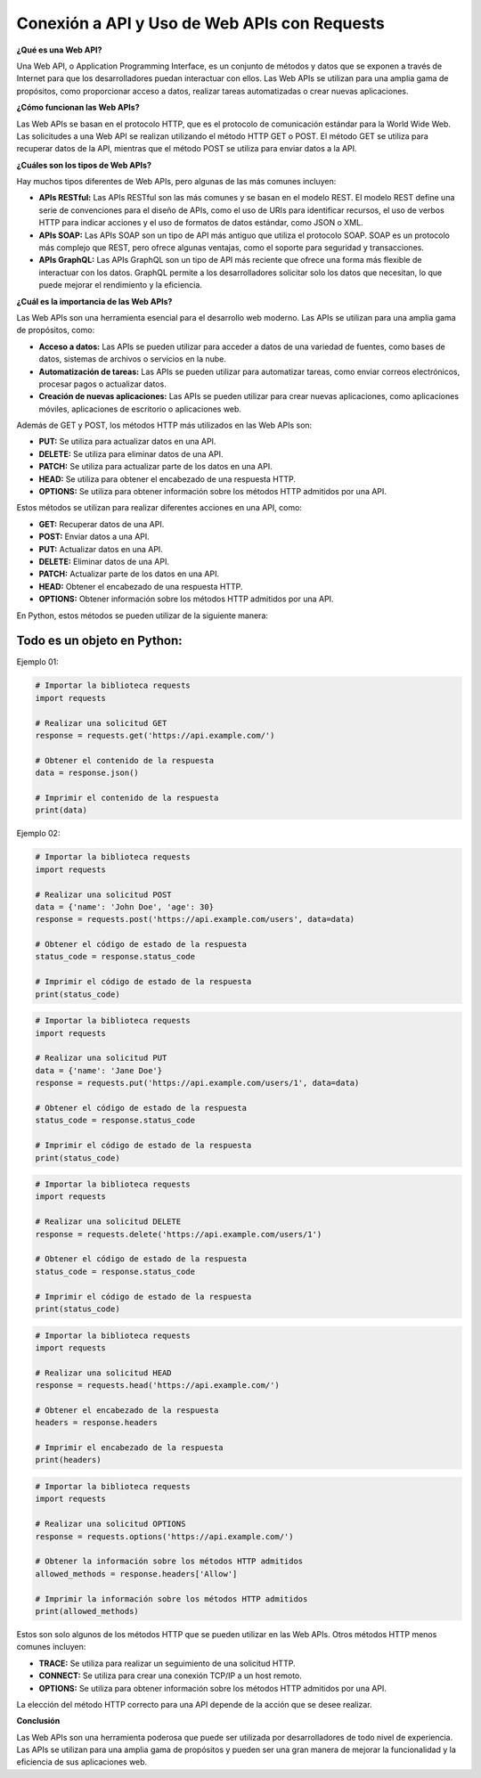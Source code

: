 Conexión a API y Uso de Web APIs con Requests
--------------------------------------------------

**¿Qué es una Web API?**

Una Web API, o Application Programming Interface, es un conjunto de métodos y datos que se exponen a través de Internet para que los desarrolladores puedan interactuar con ellos. Las Web APIs se utilizan para una amplia gama de propósitos, como proporcionar acceso a datos, realizar tareas automatizadas o crear nuevas aplicaciones.

**¿Cómo funcionan las Web APIs?**

Las Web APIs se basan en el protocolo HTTP, que es el protocolo de comunicación estándar para la World Wide Web. Las solicitudes a una Web API se realizan utilizando el método HTTP GET o POST. El método GET se utiliza para recuperar datos de la API, mientras que el método POST se utiliza para enviar datos a la API.

**¿Cuáles son los tipos de Web APIs?**

Hay muchos tipos diferentes de Web APIs, pero algunas de las más comunes incluyen:

* **APIs RESTful:** Las APIs RESTful son las más comunes y se basan en el modelo REST. El modelo REST define una serie de convenciones para el diseño de APIs, como el uso de URIs para identificar recursos, el uso de verbos HTTP para indicar acciones y el uso de formatos de datos estándar, como JSON o XML.
* **APIs SOAP:** Las APIs SOAP son un tipo de API más antiguo que utiliza el protocolo SOAP. SOAP es un protocolo más complejo que REST, pero ofrece algunas ventajas, como el soporte para seguridad y transacciones.
* **APIs GraphQL:** Las APIs GraphQL son un tipo de API más reciente que ofrece una forma más flexible de interactuar con los datos. GraphQL permite a los desarrolladores solicitar solo los datos que necesitan, lo que puede mejorar el rendimiento y la eficiencia.

**¿Cuál es la importancia de las Web APIs?**

Las Web APIs son una herramienta esencial para el desarrollo web moderno. Las APIs se utilizan para una amplia gama de propósitos, como:

* **Acceso a datos:** Las APIs se pueden utilizar para acceder a datos de una variedad de fuentes, como bases de datos, sistemas de archivos o servicios en la nube.
* **Automatización de tareas:** Las APIs se pueden utilizar para automatizar tareas, como enviar correos electrónicos, procesar pagos o actualizar datos.
* **Creación de nuevas aplicaciones:** Las APIs se pueden utilizar para crear nuevas aplicaciones, como aplicaciones móviles, aplicaciones de escritorio o aplicaciones web.

Además de GET y POST, los métodos HTTP más utilizados en las Web APIs son:

* **PUT:** Se utiliza para actualizar datos en una API.
* **DELETE:** Se utiliza para eliminar datos de una API.
* **PATCH:** Se utiliza para actualizar parte de los datos en una API.
* **HEAD:** Se utiliza para obtener el encabezado de una respuesta HTTP.
* **OPTIONS:** Se utiliza para obtener información sobre los métodos HTTP admitidos por una API.

Estos métodos se utilizan para realizar diferentes acciones en una API, como:

* **GET:** Recuperar datos de una API.
* **POST:** Enviar datos a una API.
* **PUT:** Actualizar datos en una API.
* **DELETE:** Eliminar datos de una API.
* **PATCH:** Actualizar parte de los datos en una API.
* **HEAD:** Obtener el encabezado de una respuesta HTTP.
* **OPTIONS:** Obtener información sobre los métodos HTTP admitidos por una API.

En Python, estos métodos se pueden utilizar de la siguiente manera:

Todo es un objeto en Python:
^^^^^^^^^^^^^^^^^^^^^^^^^^^^^^^^^^

Ejemplo 01:

.. code:: python

    # Importar la biblioteca requests
    import requests

    # Realizar una solicitud GET
    response = requests.get('https://api.example.com/')

    # Obtener el contenido de la respuesta
    data = response.json()

    # Imprimir el contenido de la respuesta
    print(data)

Ejemplo 02:

.. code:: python

    # Importar la biblioteca requests
    import requests

    # Realizar una solicitud POST
    data = {'name': 'John Doe', 'age': 30}
    response = requests.post('https://api.example.com/users', data=data)

    # Obtener el código de estado de la respuesta
    status_code = response.status_code

    # Imprimir el código de estado de la respuesta
    print(status_code)


.. code:: python

    # Importar la biblioteca requests
    import requests

    # Realizar una solicitud PUT
    data = {'name': 'Jane Doe'}
    response = requests.put('https://api.example.com/users/1', data=data)

    # Obtener el código de estado de la respuesta
    status_code = response.status_code

    # Imprimir el código de estado de la respuesta
    print(status_code)


.. code:: python

    # Importar la biblioteca requests
    import requests

    # Realizar una solicitud DELETE
    response = requests.delete('https://api.example.com/users/1')

    # Obtener el código de estado de la respuesta
    status_code = response.status_code

    # Imprimir el código de estado de la respuesta
    print(status_code)


.. code:: python

    # Importar la biblioteca requests
    import requests

    # Realizar una solicitud HEAD
    response = requests.head('https://api.example.com/')

    # Obtener el encabezado de la respuesta
    headers = response.headers

    # Imprimir el encabezado de la respuesta
    print(headers)


.. code:: python

    # Importar la biblioteca requests
    import requests

    # Realizar una solicitud OPTIONS
    response = requests.options('https://api.example.com/')

    # Obtener la información sobre los métodos HTTP admitidos
    allowed_methods = response.headers['Allow']

    # Imprimir la información sobre los métodos HTTP admitidos
    print(allowed_methods)


Estos son solo algunos de los métodos HTTP que se pueden utilizar en las Web APIs. Otros métodos HTTP menos comunes incluyen:

* **TRACE:** Se utiliza para realizar un seguimiento de una solicitud HTTP.
* **CONNECT:** Se utiliza para crear una conexión TCP/IP a un host remoto.
* **OPTIONS:** Se utiliza para obtener información sobre los métodos HTTP admitidos por una API.

La elección del método HTTP correcto para una API depende de la acción que se desee realizar.

**Conclusión**

Las Web APIs son una herramienta poderosa que puede ser utilizada por desarrolladores de todo nivel de experiencia. Las APIs se utilizan para una amplia gama de propósitos y pueden ser una gran manera de mejorar la funcionalidad y la eficiencia de sus aplicaciones web.